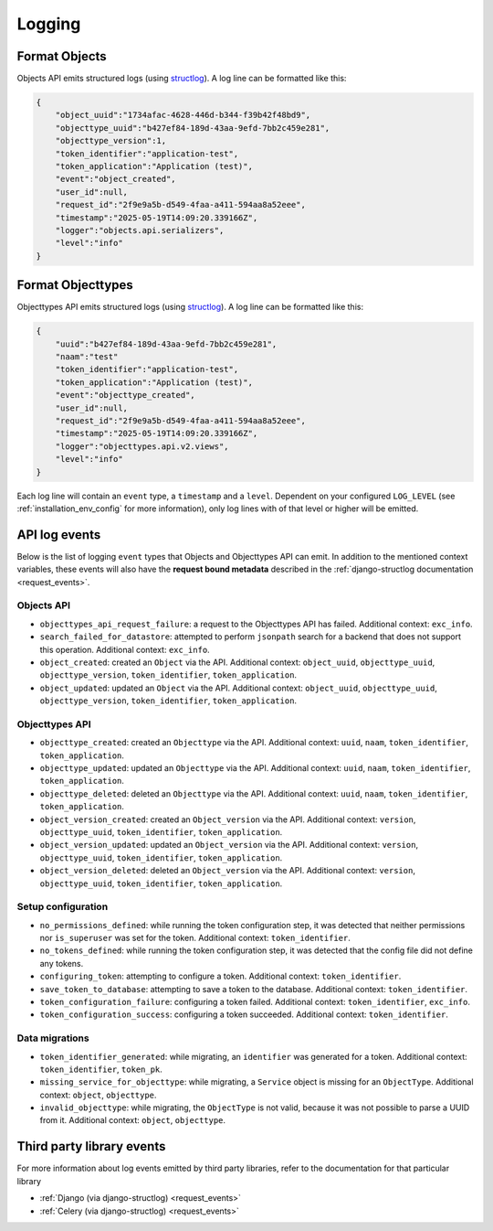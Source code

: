.. _manual_logging:

Logging
=======

Format Objects
--------------

Objects API emits structured logs (using `structlog <https://www.structlog.org/en/stable/>`_).
A log line can be formatted like this:

.. code-block:: json

    {
        "object_uuid":"1734afac-4628-446d-b344-f39b42f48bd9",
        "objecttype_uuid":"b427ef84-189d-43aa-9efd-7bb2c459e281",
        "objecttype_version":1,
        "token_identifier":"application-test",
        "token_application":"Application (test)",
        "event":"object_created",
        "user_id":null,
        "request_id":"2f9e9a5b-d549-4faa-a411-594aa8a52eee",
        "timestamp":"2025-05-19T14:09:20.339166Z",
        "logger":"objects.api.serializers",
        "level":"info"
    }

Format Objecttypes
------------------

Objecttypes API emits structured logs (using `structlog <https://www.structlog.org/en/stable/>`_).
A log line can be formatted like this:

.. code-block:: json

    {
        "uuid":"b427ef84-189d-43aa-9efd-7bb2c459e281",
        "naam":"test"
        "token_identifier":"application-test",
        "token_application":"Application (test)",
        "event":"objecttype_created",
        "user_id":null,
        "request_id":"2f9e9a5b-d549-4faa-a411-594aa8a52eee",
        "timestamp":"2025-05-19T14:09:20.339166Z",
        "logger":"objecttypes.api.v2.views",
        "level":"info"
    }

Each log line will contain an ``event`` type, a ``timestamp`` and a ``level``.
Dependent on your configured ``LOG_LEVEL`` (see :ref:`installation_env_config` for more information),
only log lines with of that level or higher will be emitted.

API log events
--------------

Below is the list of logging ``event`` types that Objects and Objecttypes API can emit. In addition to the mentioned
context variables, these events will also have the **request bound metadata** described in the :ref:`django-structlog documentation <request_events>`.

Objects API
~~~~~~~~~~~

* ``objecttypes_api_request_failure``: a request to the Objecttypes API has failed. Additional context: ``exc_info``.
* ``search_failed_for_datastore``: attempted to perform ``jsonpath`` search for a backend that does not support this operation. Additional context: ``exc_info``.
* ``object_created``: created an ``Object`` via the API. Additional context: ``object_uuid``, ``objecttype_uuid``, ``objecttype_version``, ``token_identifier``, ``token_application``.
* ``object_updated``: updated an ``Object`` via the API. Additional context: ``object_uuid``, ``objecttype_uuid``, ``objecttype_version``, ``token_identifier``, ``token_application``.

Objecttypes API
~~~~~~~~~~~~~~~

* ``objecttype_created``: created an ``Objecttype`` via the API. Additional context: ``uuid``, ``naam``, ``token_identifier``, ``token_application``.
* ``objecttype_updated``: updated an ``Objecttype`` via the API. Additional context: ``uuid``, ``naam``, ``token_identifier``, ``token_application``.
* ``objecttype_deleted``: deleted an ``Objecttype`` via the API. Additional context: ``uuid``, ``naam``, ``token_identifier``, ``token_application``.
* ``object_version_created``: created an ``Object_version`` via the API. Additional context: ``version``, ``objecttype_uuid``, ``token_identifier``, ``token_application``.
* ``object_version_updated``: updated an ``Object_version`` via the API. Additional context: ``version``, ``objecttype_uuid``, ``token_identifier``, ``token_application``.
* ``object_version_deleted``: deleted an ``Object_version`` via the API. Additional context: ``version``, ``objecttype_uuid``, ``token_identifier``, ``token_application``.

Setup configuration
~~~~~~~~~~~~~~~~~~~

* ``no_permissions_defined``: while running the token configuration step, it was detected that neither permissions nor ``is_superuser`` was set for the token. Additional context: ``token_identifier``.
* ``no_tokens_defined``: while running the token configuration step, it was detected that the config file did not define any tokens.
* ``configuring_token``: attempting to configure a token. Additional context: ``token_identifier``.
* ``save_token_to_database``: attempting to save a token to the database. Additional context: ``token_identifier``.
* ``token_configuration_failure``: configuring a token failed. Additional context: ``token_identifier``, ``exc_info``.
* ``token_configuration_success``: configuring a token succeeded. Additional context: ``token_identifier``.

Data migrations
~~~~~~~~~~~~~~~

* ``token_identifier_generated``: while migrating, an ``identifier`` was generated for a token. Additional context: ``token_identifier``, ``token_pk``.
* ``missing_service_for_objecttype``: while migrating, a ``Service`` object is missing for an ``ObjectType``. Additional context: ``object``, ``objecttype``.
* ``invalid_objecttype``: while migrating, the ``ObjectType`` is not valid, because it was not possible to parse a UUID from it. Additional context: ``object``, ``objecttype``.

Third party library events
--------------------------

For more information about log events emitted by third party libraries, refer to the documentation
for that particular library

* :ref:`Django (via django-structlog) <request_events>`
* :ref:`Celery (via django-structlog) <request_events>`
